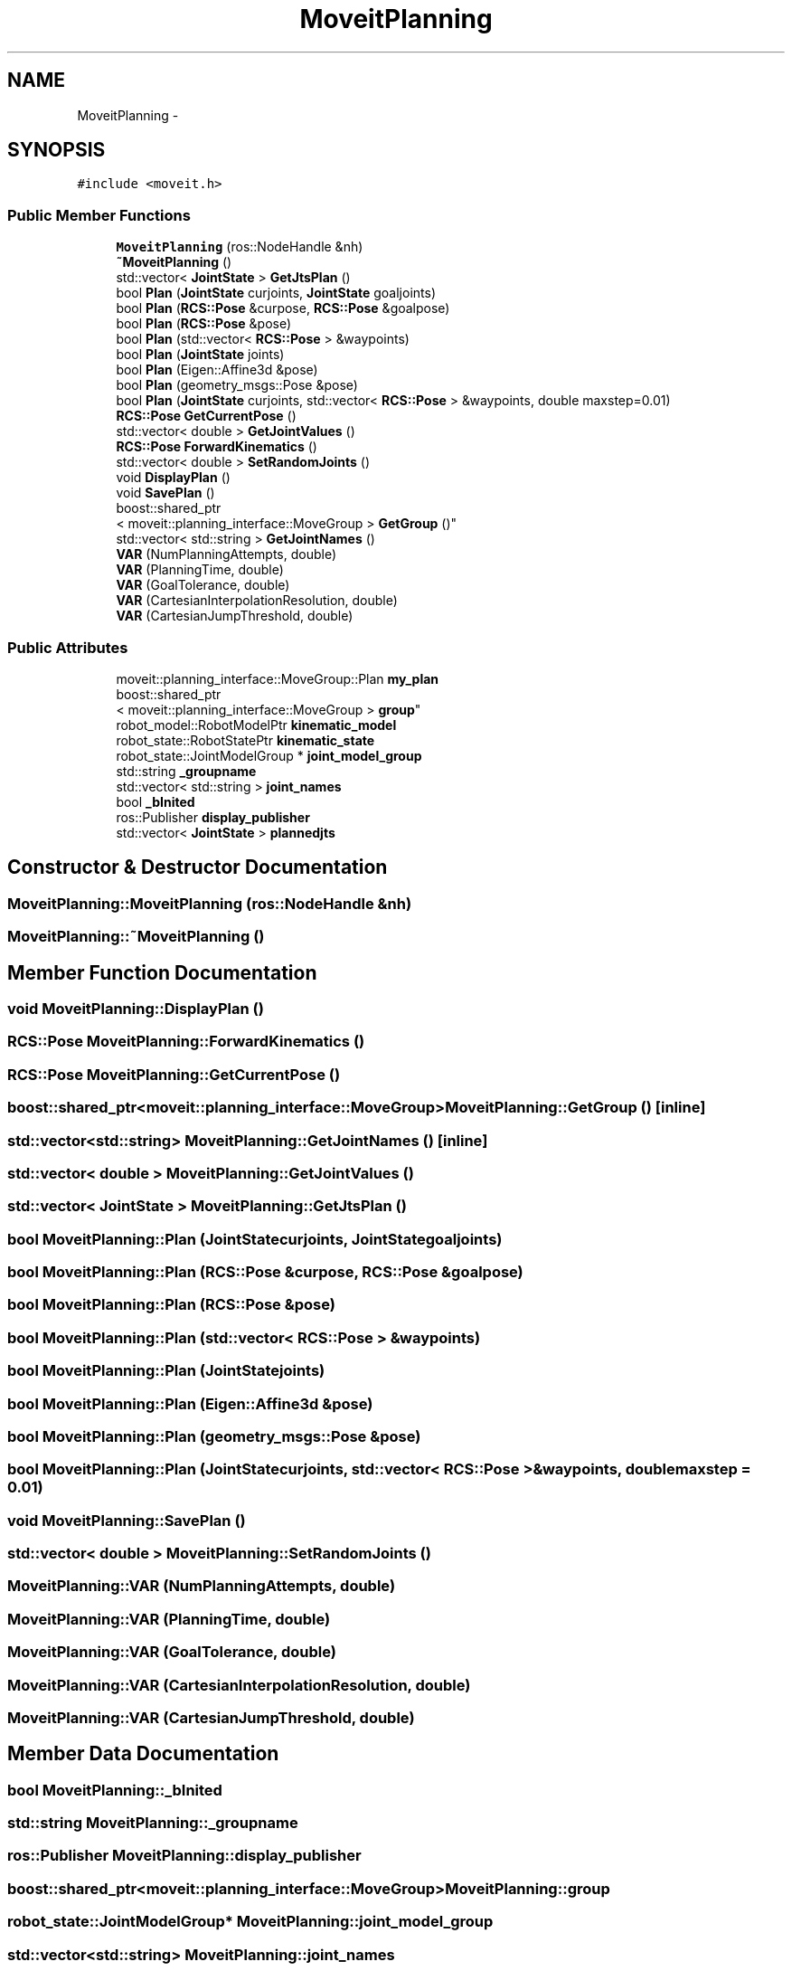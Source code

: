 .TH "MoveitPlanning" 3 "Fri Apr 15 2016" "CRCL FANUC" \" -*- nroff -*-
.ad l
.nh
.SH NAME
MoveitPlanning \- 
.SH SYNOPSIS
.br
.PP
.PP
\fC#include <moveit\&.h>\fP
.SS "Public Member Functions"

.in +1c
.ti -1c
.RI "\fBMoveitPlanning\fP (ros::NodeHandle &nh)"
.br
.ti -1c
.RI "\fB~MoveitPlanning\fP ()"
.br
.ti -1c
.RI "std::vector< \fBJointState\fP > \fBGetJtsPlan\fP ()"
.br
.ti -1c
.RI "bool \fBPlan\fP (\fBJointState\fP curjoints, \fBJointState\fP goaljoints)"
.br
.ti -1c
.RI "bool \fBPlan\fP (\fBRCS::Pose\fP &curpose, \fBRCS::Pose\fP &goalpose)"
.br
.ti -1c
.RI "bool \fBPlan\fP (\fBRCS::Pose\fP &pose)"
.br
.ti -1c
.RI "bool \fBPlan\fP (std::vector< \fBRCS::Pose\fP > &waypoints)"
.br
.ti -1c
.RI "bool \fBPlan\fP (\fBJointState\fP joints)"
.br
.ti -1c
.RI "bool \fBPlan\fP (Eigen::Affine3d &pose)"
.br
.ti -1c
.RI "bool \fBPlan\fP (geometry_msgs::Pose &pose)"
.br
.ti -1c
.RI "bool \fBPlan\fP (\fBJointState\fP curjoints, std::vector< \fBRCS::Pose\fP > &waypoints, double maxstep=0\&.01)"
.br
.ti -1c
.RI "\fBRCS::Pose\fP \fBGetCurrentPose\fP ()"
.br
.ti -1c
.RI "std::vector< double > \fBGetJointValues\fP ()"
.br
.ti -1c
.RI "\fBRCS::Pose\fP \fBForwardKinematics\fP ()"
.br
.ti -1c
.RI "std::vector< double > \fBSetRandomJoints\fP ()"
.br
.ti -1c
.RI "void \fBDisplayPlan\fP ()"
.br
.ti -1c
.RI "void \fBSavePlan\fP ()"
.br
.ti -1c
.RI "boost::shared_ptr
.br
< moveit::planning_interface::MoveGroup > \fBGetGroup\fP ()"
.br
.ti -1c
.RI "std::vector< std::string > \fBGetJointNames\fP ()"
.br
.ti -1c
.RI "\fBVAR\fP (NumPlanningAttempts, double)"
.br
.ti -1c
.RI "\fBVAR\fP (PlanningTime, double)"
.br
.ti -1c
.RI "\fBVAR\fP (GoalTolerance, double)"
.br
.ti -1c
.RI "\fBVAR\fP (CartesianInterpolationResolution, double)"
.br
.ti -1c
.RI "\fBVAR\fP (CartesianJumpThreshold, double)"
.br
.in -1c
.SS "Public Attributes"

.in +1c
.ti -1c
.RI "moveit::planning_interface::MoveGroup::Plan \fBmy_plan\fP"
.br
.ti -1c
.RI "boost::shared_ptr
.br
< moveit::planning_interface::MoveGroup > \fBgroup\fP"
.br
.ti -1c
.RI "robot_model::RobotModelPtr \fBkinematic_model\fP"
.br
.ti -1c
.RI "robot_state::RobotStatePtr \fBkinematic_state\fP"
.br
.ti -1c
.RI "robot_state::JointModelGroup * \fBjoint_model_group\fP"
.br
.ti -1c
.RI "std::string \fB_groupname\fP"
.br
.ti -1c
.RI "std::vector< std::string > \fBjoint_names\fP"
.br
.ti -1c
.RI "bool \fB_bInited\fP"
.br
.ti -1c
.RI "ros::Publisher \fBdisplay_publisher\fP"
.br
.ti -1c
.RI "std::vector< \fBJointState\fP > \fBplannedjts\fP"
.br
.in -1c
.SH "Constructor & Destructor Documentation"
.PP 
.SS "MoveitPlanning::MoveitPlanning (ros::NodeHandle &nh)"

.SS "MoveitPlanning::~MoveitPlanning ()"

.SH "Member Function Documentation"
.PP 
.SS "void MoveitPlanning::DisplayPlan ()"

.SS "\fBRCS::Pose\fP MoveitPlanning::ForwardKinematics ()"

.SS "\fBRCS::Pose\fP MoveitPlanning::GetCurrentPose ()"

.SS "boost::shared_ptr<moveit::planning_interface::MoveGroup> MoveitPlanning::GetGroup ()\fC [inline]\fP"

.SS "std::vector<std::string> MoveitPlanning::GetJointNames ()\fC [inline]\fP"

.SS "std::vector< double > MoveitPlanning::GetJointValues ()"

.SS "std::vector< \fBJointState\fP > MoveitPlanning::GetJtsPlan ()"

.SS "bool MoveitPlanning::Plan (\fBJointState\fPcurjoints, \fBJointState\fPgoaljoints)"

.SS "bool MoveitPlanning::Plan (\fBRCS::Pose\fP &curpose, \fBRCS::Pose\fP &goalpose)"

.SS "bool MoveitPlanning::Plan (\fBRCS::Pose\fP &pose)"

.SS "bool MoveitPlanning::Plan (std::vector< \fBRCS::Pose\fP > &waypoints)"

.SS "bool MoveitPlanning::Plan (\fBJointState\fPjoints)"

.SS "bool MoveitPlanning::Plan (Eigen::Affine3d &pose)"

.SS "bool MoveitPlanning::Plan (geometry_msgs::Pose &pose)"

.SS "bool MoveitPlanning::Plan (\fBJointState\fPcurjoints, std::vector< \fBRCS::Pose\fP > &waypoints, doublemaxstep = \fC0\&.01\fP)"

.SS "void MoveitPlanning::SavePlan ()"

.SS "std::vector< double > MoveitPlanning::SetRandomJoints ()"

.SS "MoveitPlanning::VAR (NumPlanningAttempts, double)"

.SS "MoveitPlanning::VAR (PlanningTime, double)"

.SS "MoveitPlanning::VAR (GoalTolerance, double)"

.SS "MoveitPlanning::VAR (CartesianInterpolationResolution, double)"

.SS "MoveitPlanning::VAR (CartesianJumpThreshold, double)"

.SH "Member Data Documentation"
.PP 
.SS "bool MoveitPlanning::_bInited"

.SS "std::string MoveitPlanning::_groupname"

.SS "ros::Publisher MoveitPlanning::display_publisher"

.SS "boost::shared_ptr<moveit::planning_interface::MoveGroup> MoveitPlanning::group"

.SS "robot_state::JointModelGroup* MoveitPlanning::joint_model_group"

.SS "std::vector<std::string> MoveitPlanning::joint_names"

.SS "robot_model::RobotModelPtr MoveitPlanning::kinematic_model"

.SS "robot_state::RobotStatePtr MoveitPlanning::kinematic_state"

.SS "moveit::planning_interface::MoveGroup::Plan MoveitPlanning::my_plan"

.SS "std::vector<\fBJointState\fP> MoveitPlanning::plannedjts"


.SH "Author"
.PP 
Generated automatically by Doxygen for CRCL FANUC from the source code\&.
